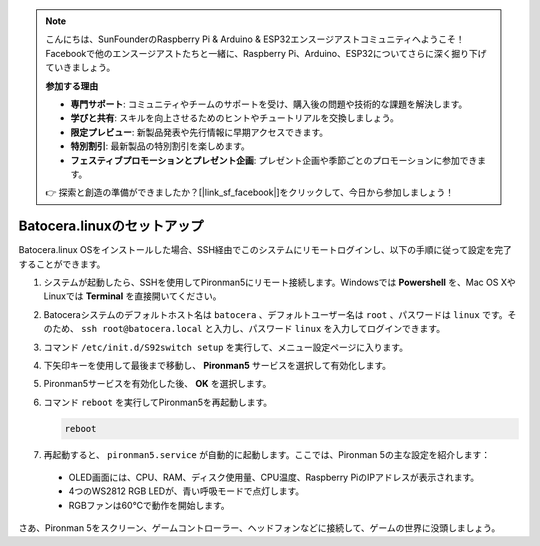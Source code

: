 .. note::

    こんにちは、SunFounderのRaspberry Pi & Arduino & ESP32エンスージアストコミュニティへようこそ！Facebookで他のエンスージアストたちと一緒に、Raspberry Pi、Arduino、ESP32についてさらに深く掘り下げていきましょう。

    **参加する理由**

    - **専門サポート**: コミュニティやチームのサポートを受け、購入後の問題や技術的な課題を解決します。
    - **学びと共有**: スキルを向上させるためのヒントやチュートリアルを交換しましょう。
    - **限定プレビュー**: 新製品発表や先行情報に早期アクセスできます。
    - **特別割引**: 最新製品の特別割引を楽しめます。
    - **フェスティブプロモーションとプレゼント企画**: プレゼント企画や季節ごとのプロモーションに参加できます。

    👉 探索と創造の準備ができましたか？[|link_sf_facebook|]をクリックして、今日から参加しましょう！

.. _set_up_batocera:

Batocera.linuxのセットアップ
=========================================================

Batocera.linux OSをインストールした場合、SSH経由でこのシステムにリモートログインし、以下の手順に従って設定を完了することができます。

#. システムが起動したら、SSHを使用してPironman5にリモート接続します。Windowsでは **Powershell** を、Mac OS XやLinuxでは **Terminal** を直接開いてください。

   .. image:: img/batocera_powershell.png
      :width: 90%
      

#. Batoceraシステムのデフォルトホスト名は ``batocera`` 、デフォルトユーザー名は ``root`` 、パスワードは ``linux`` です。そのため、 ``ssh root@batocera.local`` と入力し、パスワード ``linux`` を入力してログインできます。

   .. image:: img/batocera_login.png
      :width: 90%

#. コマンド ``/etc/init.d/S92switch setup`` を実行して、メニュー設定ページに入ります。

   .. image:: img/batocera_configure.png  
      :width: 90%

#. 下矢印キーを使用して最後まで移動し、 **Pironman5** サービスを選択して有効化します。

   .. image:: img/batocera_configure_pironman5.png
      :width: 90%

#. Pironman5サービスを有効化した後、 **OK** を選択します。

   .. image:: img/batocera_configure_pironman5_ok.png
      :width: 90%

#. コマンド ``reboot`` を実行してPironman5を再起動します。

   .. code-block:: shell

      reboot

#. 再起動すると、 ``pironman5.service`` が自動的に起動します。ここでは、Pironman 5の主な設定を紹介します：

  * OLED画面には、CPU、RAM、ディスク使用量、CPU温度、Raspberry PiのIPアドレスが表示されます。
  * 4つのWS2812 RGB LEDが、青い呼吸モードで点灯します。
  * RGBファンは60°Cで動作を開始します。

さあ、Pironman 5をスクリーン、ゲームコントローラー、ヘッドフォンなどに接続して、ゲームの世界に没頭しましょう。

